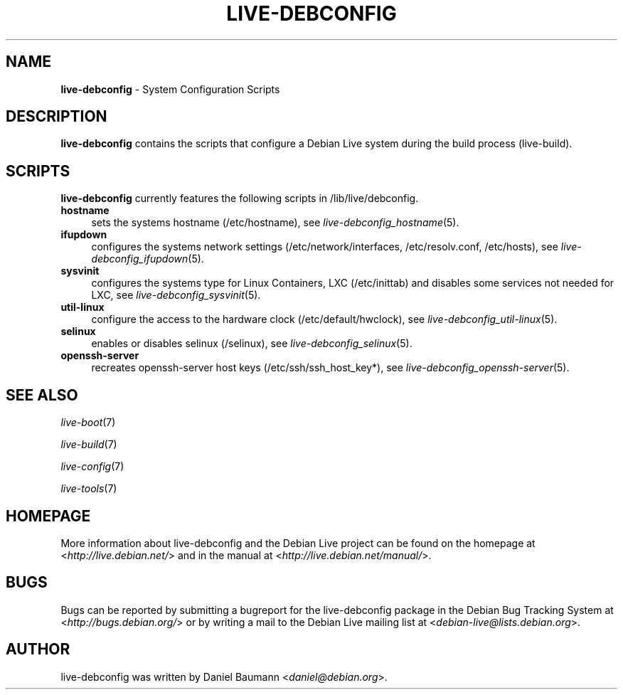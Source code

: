 .\" live-debconfig(7) - System Configuration Scripts
.\" Copyright (C) 2006-2012 Daniel Baumann <daniel@debian.org>
.\"
.\" This program comes with ABSOLUTELY NO WARRANTY; for details see COPYING.
.\" This is free software, and you are welcome to redistribute it
.\" under certain conditions; see COPYING for details.
.\"
.\"
.TH LIVE\-DEBCONFIG 7 2012\-11\-12 4.0~a7-1 "Debian Live Project"

.SH NAME
\fBlive\-debconfig\fR \- System Configuration Scripts

.SH DESCRIPTION
\fBlive\-debconfig\fR contains the scripts that configure a Debian Live system during the build process (live\-build).

.SH SCRIPTS
\fBlive\-debconfig\fR currently features the following scripts in /lib/live/debconfig.

.IP "\fBhostname\fR" 4
sets the systems hostname (/etc/hostname), see \fIlive\-debconfig_hostname\fR(5).
.IP "\fBifupdown\fR" 4
configures the systems network settings (/etc/network/interfaces, /etc/resolv.conf, /etc/hosts), see \fIlive\-debconfig_ifupdown\fR(5).
.IP "\fBsysvinit\fR" 4
configures the systems type for Linux Containers, LXC (/etc/inittab) and disables some services not needed for LXC, see \fIlive\-debconfig_sysvinit\fR(5).
.IP "\fButil\-linux\fR" 4
configure the access to the hardware clock (/etc/default/hwclock), see \fIlive\-debconfig_util\-linux\fR(5).
.IP "\fBselinux\fR" 4
enables or disables selinux (/selinux), see \fIlive\-debconfig_selinux\fR(5).
.IP "\fBopenssh\-server\fR" 4
recreates openssh-server host keys (/etc/ssh/ssh_host_key*), see \fIlive\-debconfig_openssh\-server\fR(5).

.SH SEE ALSO
\fIlive\-boot\fR(7)
.PP
\fIlive\-build\fR(7)
.PP
\fIlive\-config\fR(7)
.PP
\fIlive\-tools\fR(7)

.SH HOMEPAGE
More information about live\-debconfig and the Debian Live project can be found on the homepage at <\fIhttp://live.debian.net/\fR> and in the manual at <\fIhttp://live.debian.net/manual/\fR>.

.SH BUGS
Bugs can be reported by submitting a bugreport for the live\-debconfig package in the Debian Bug Tracking System at <\fIhttp://bugs.debian.org/\fR> or by writing a mail to the Debian Live mailing list at <\fIdebian\-live@lists.debian.org\fR>.

.SH AUTHOR
live\-debconfig was written by Daniel Baumann <\fIdaniel@debian.org\fR>.
